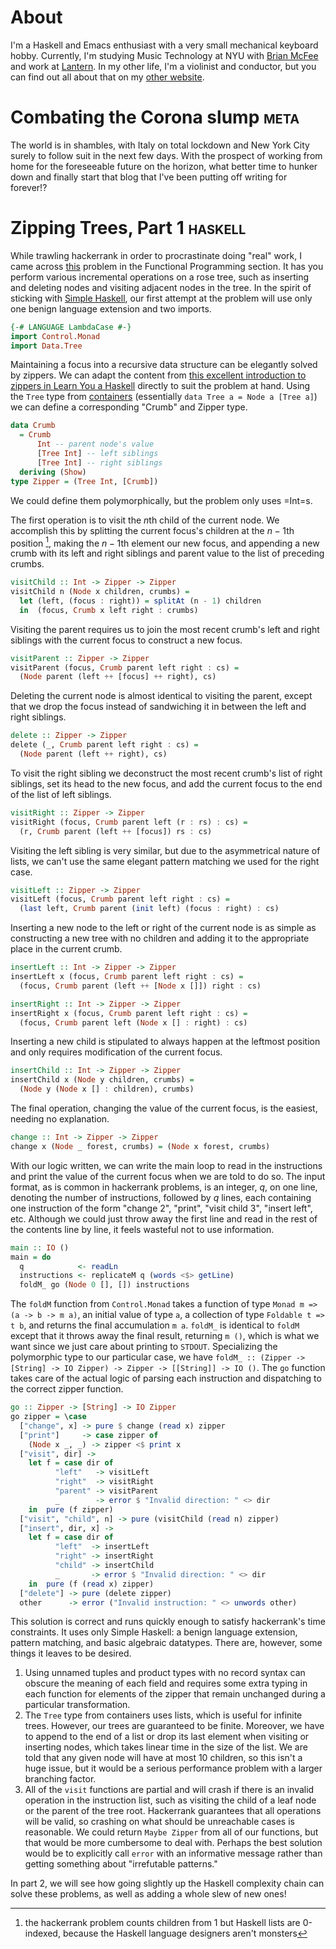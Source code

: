 #+AUTHOR: Joseph Morag

#+HUGO_BASE_DIR: /home/joseph/Projects/blog

#+SEQ_TODO: TODO DRAFT DONE
#+SEQ_TODO: TEST__TODO | TEST__DONE

#+property: header-args :eval never-export

#+startup: indent

* About
:PROPERTIES:
:EXPORT_HUGO_SECTION: /
:EXPORT_FILE_NAME: about
:EXPORT_DATE: 2020-03-15
:END:

I'm a Haskell and Emacs enthusiast with a very small mechanical keyboard hobby. Currently, I'm studying Music Technology at NYU with [[https:www.bmcfee.github.io][Brian McFee]] and work at [[https://getlantern.org/en_US/index.html][Lantern]]. In my other life, I'm a violinist and conductor, but you can find out all about that on my [[https://www.josephmorag.com/][other website]]. 

* Combating the Corona slump                                           :meta:
:PROPERTIES:
:EXPORT_FILE_NAME: corona
:EXPORT_DATE: 2020-03-15
:END:

The world is in shambles, with Italy on total lockdown and New York City surely to follow suit in the next few days. With the prospect of working from home for the foreseeable future on the horizon, what better time to hunker down and finally start that blog that I've been putting off writing for forever!?

* Zipping Trees, Part 1                                             :haskell:
:PROPERTIES:
:EXPORT_FILE_NAME: zip-tree1
:EXPORT_DATE: 2020-03-20
:END:
While trawling hackerrank in order to procrastinate doing "real" work, I came across [[https://www.hackerrank.com/challenges/tree-manager/problem][this]] problem in the Functional Programming section. It has you perform various incremental operations on a rose tree, such as inserting and deleting nodes and visiting adjacent nodes in the tree. In the spirit of sticking with [[https://www.simplehaskell.org/][Simple Haskell]], our first attempt at the problem will use only one benign language extension and two imports.
#+begin_src haskell
  {-# LANGUAGE LambdaCase #-}
  import Control.Monad
  import Data.Tree
#+end_src

Maintaining a focus into a recursive data structure can be elegantly solved by zippers. We can adapt the content from [[http://learnyouahaskell.com/zippers][this excellent introduction to zippers in Learn You a Haskell]] directly to suit the problem at hand. Using the =Tree= type from [[https://hackage.haskell.org/package/containers-0.6.2.1/docs/Data-Tree.html][containers]] (essentially =data Tree a = Node a [Tree a]=) we can define a corresponding "Crumb" and Zipper type.

#+begin_src haskell
  data Crumb
    = Crumb
        Int -- parent node's value
        [Tree Int] -- left siblings
        [Tree Int] -- right siblings
    deriving (Show)
  type Zipper = (Tree Int, [Crumb])
#+end_src
We could define them polymorphically, but the problem only uses =Int=s. 

The first operation is to visit the \(n\)th child of the current node. We accomplish this by splitting the current focus's children at the \(n-1\)th position [fn::the hackerrank problem counts children from 1 but Haskell lists are 0-indexed, because the Haskell language designers aren't monsters], making the \(n-1\)th element our new focus, and appending a new crumb with its left and right siblings and parent value to the list of preceding crumbs.

#+begin_src haskell
  visitChild :: Int -> Zipper -> Zipper
  visitChild n (Node x children, crumbs) =
    let (left, (focus : right)) = splitAt (n - 1) children
    in  (focus, Crumb x left right : crumbs)
#+end_src

Visiting the parent requires us to join the most recent crumb's left and right siblings with the current focus to construct a new focus.

#+begin_src haskell
  visitParent :: Zipper -> Zipper
  visitParent (focus, Crumb parent left right : cs) =
    (Node parent (left ++ [focus] ++ right), cs)
#+end_src

Deleting the current node is almost identical to visiting the parent, except that we drop the focus instead of sandwiching it in between the left and right siblings.

#+begin_src haskell
  delete :: Zipper -> Zipper
  delete (_, Crumb parent left right : cs) =
    (Node parent (left ++ right), cs)
#+end_src

To visit the right sibling we deconstruct the most recent crumb's list of right siblings, set its head to the new focus, and add the current focus to the end of the list of left siblings.

#+begin_src haskell
  visitRight :: Zipper -> Zipper
  visitRight (focus, Crumb parent left (r : rs) : cs) =
    (r, Crumb parent (left ++ [focus]) rs : cs)
#+end_src

Visiting the left sibling is very similar, but due to the asymmetrical nature of lists, we can't use the same elegant pattern matching we used for the right case.

#+begin_src haskell
  visitLeft :: Zipper -> Zipper
  visitLeft (focus, Crumb parent left right : cs) =
    (last left, Crumb parent (init left) (focus : right) : cs)
#+end_src

Inserting a new node to the left or right of the current node is as simple as constructing a new tree with no children and adding it to the appropriate place in the current crumb.

#+begin_src haskell
  insertLeft :: Int -> Zipper -> Zipper
  insertLeft x (focus, Crumb parent left right : cs) =
    (focus, Crumb parent (left ++ [Node x []]) right : cs)

  insertRight :: Int -> Zipper -> Zipper
  insertRight x (focus, Crumb parent left right : cs) =
    (focus, Crumb parent left (Node x [] : right) : cs)
#+end_src

Inserting a new child is stipulated to always happen at the leftmost position and only requires modification of the current focus.
#+begin_src haskell
  insertChild :: Int -> Zipper -> Zipper
  insertChild x (Node y children, crumbs) =
    (Node y (Node x [] : children), crumbs)
#+end_src

The final operation, changing the value of the current focus, is the easiest, needing no explanation.

#+begin_src haskell
  change :: Int -> Zipper -> Zipper
  change x (Node _ forest, crumbs) = (Node x forest, crumbs)
#+end_src

With our logic written, we can write the main loop to read in the instructions and print the value of the current focus when we are told to do so. The input format, as is common in hackerrank problems, is an integer, $q$, on one line, denoting the number of instructions, followed by $q$ lines, each containing one instruction of the form "change 2", "print", "visit child 3", "insert left", etc. Although we could just throw away the first line and read in the rest of the contents line by line, it feels wasteful not to use information.

#+begin_src haskell
  main :: IO ()
  main = do
    q            <- readLn
    instructions <- replicateM q (words <$> getLine)
    foldM_ go (Node 0 [], []) instructions
#+end_src

The =foldM= function from =Control.Monad= takes a function of type =Monad m => (a -> b -> m a)=, an initial value of type =a=, a collection of type =Foldable t => t b=, and returns the final accumulation =m a=. =foldM_= is identical to =foldM= except that it throws away the final result, returning =m ()=, which is what we want since we just care about printing to =STDOUT=. Specializing the polymorphic type to our particular case, we have =foldM_ :: (Zipper -> [String] -> IO Zipper) -> Zipper -> [[String]] -> IO ()=. The =go= function takes care of the actual logic of parsing each instruction and dispatching to the correct zipper function.

#+begin_src haskell
  go :: Zipper -> [String] -> IO Zipper
  go zipper = \case
    ["change", x] -> pure $ change (read x) zipper
    ["print"]     -> case zipper of
      (Node x _, _) -> zipper <$ print x
    ["visit", dir] ->
      let f = case dir of
            "left"   -> visitLeft
            "right"  -> visitRight
            "parent" -> visitParent
            _        -> error $ "Invalid direction: " <> dir
      in  pure (f zipper)
    ["visit", "child", n] -> pure (visitChild (read n) zipper)
    ["insert", dir, x] ->
      let f = case dir of
            "left"  -> insertLeft
            "right" -> insertRight
            "child" -> insertChild
            _       -> error $ "Invalid direction: " <> dir
      in  pure (f (read x) zipper)
    ["delete"] -> pure (delete zipper)
    other      -> error ("Invalid instruction: " <> unwords other)
#+end_src

This solution is correct and runs quickly enough to satisfy hackerrank's time constraints. It uses only Simple Haskell: a benign language extension, pattern matching, and basic algebraic datatypes. There are, however, some things it leaves to be desired.
1. Using unnamed tuples and product types with no record syntax can obscure the meaning of each field and requires some extra typing in each function for elements of the zipper that remain unchanged during a particular transformation.
2. The =Tree= type from containers uses lists, which is useful for infinite trees. However, our trees are guaranteed to be finite. Moreover, we have to append to the end of a list or drop its last element when visiting or inserting nodes, which takes linear time in the size of the list. We are told that any given node will have at most 10 children, so this isn't a huge issue, but it would be a serious performance problem with a larger branching factor.
3. All of the =visit= functions are partial and will crash if there is an invalid operation in the instruction list, such as visiting the child of a leaf node or the parent of the tree root. Hackerrank guarantees that all operations will be valid, so crashing on what should be unreachable cases is reasonable. We could return =Maybe Zipper= from all of our functions, but that would be more cumbersome to deal with. Perhaps the best solution would be to explicitly call =error= with an informative message rather than getting something about "irrefutable patterns."

In part 2, we will see how going slightly up the Haskell complexity chain can solve these problems, as well as adding a whole slew of new ones!
